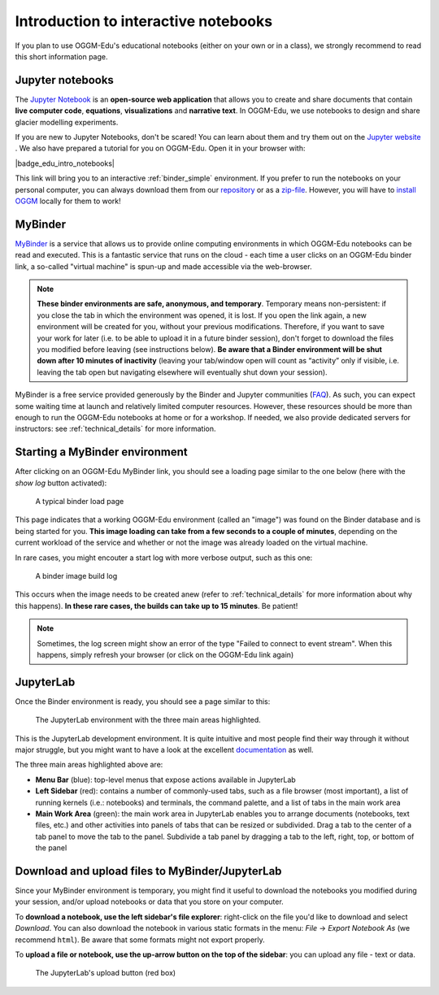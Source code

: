 .. _notebooks_howto:

Introduction to interactive notebooks
=====================================

If you plan to use OGGM-Edu's educational notebooks (either on your own or in
a class), we strongly recommend to read this short information page.

Jupyter notebooks
-----------------

The `Jupyter Notebook <https://jupyter.org>`_ is an **open-source web application**
that allows you to create and share documents that contain **live computer code**,
**equations**, **visualizations** and **narrative text**. In OGGM-Edu, we use
notebooks to design and share glacier modelling experiments.

If you are new to Jupyter Notebooks, don't be scared! You can learn about them
and try them out on the `Jupyter website <https://jupyter.org>`_ .
We also have prepared a tutorial for you on OGGM-Edu. Open it in your browser with:

|badge_edu_intro_notebooks|

This link will bring you to an interactive :ref:`binder_simple` environment.
If you prefer to run the notebooks on your personal computer, you can always
download them from our `repository <https://github.com/OGGM/oggm-edu-notebooks>`_
or as a `zip-file <https://github.com/OGGM/oggm-edu-notebooks/archive/master.zip>`_.
However, you will have to `install OGGM <https://docs.oggm.org/en/latest/installing-oggm.html>`_
locally for them to work!

.. _binder_simple:

MyBinder
--------

`MyBinder <https://mybinder.org>`_ is a service that allows us to provide online
computing environments in which OGGM-Edu notebooks can be read and executed.
This is a fantastic service that runs on the cloud - each time a user clicks
on an OGGM-Edu binder link, a so-called "virtual machine" is spun-up and made
accessible via the web-browser.

.. note::

  **These binder environments are safe, anonymous, and temporary**. Temporary
  means non-persistent: if you close the tab in which the environment was opened,
  it is lost. If you open the link again, a new environment will be created for
  you, without your previous modifications. Therefore, if you want to save your
  work for later (i.e. to be able to upload it in a future binder session), don't
  forget to download the files you modified before leaving (see instructions below).
  **Be aware that a Binder environment will be shut down after 10 minutes of
  inactivity** (leaving your tab/window open will count as “activity” only
  if visible, i.e. leaving the tab open but navigating elsewhere will eventually
  shut down your session).

MyBinder is a free service provided generously by the Binder and Jupyter
communities (`FAQ <https://mybinder.readthedocs.io/en/latest/faq.html>`_).
As such, you can expect some waiting time at launch and relatively limited
computer resources. However, these resources should be more than enough to
run the OGGM-Edu notebooks at home or for a workshop. If needed, we also
provide dedicated servers for instructors: see :ref:`technical_details`
for more information.

Starting a MyBinder environment
-------------------------------

After clicking on an OGGM-Edu MyBinder link, you should see a loading page
similar to the one below (here with the *show log* button activated):

.. figure::  _static/docs_binder_launch.png
    :width: 100%

    A typical binder load page

This page indicates that a working OGGM-Edu environment (called an "image")
was found on the Binder database and is being started for you. **This
image loading can take from a few seconds to a couple of minutes**, depending
on the current workload of the service and whether or not the image was already
loaded on the virtual machine.

In rare cases, you might encouter a start log with more verbose output,
such as this one:

.. figure::  _static/docs_binder_launch_build.png
    :width: 100%

    A binder image build log

This occurs when the image needs to be created anew (refer to
:ref:`technical_details` for more information about why this happens). **In
these rare cases, the builds can take up to 15 minutes**. Be patient!

.. note::

    Sometimes, the log screen might show an error of the type "Failed to connect
    to event stream". When this happens, simply refresh your browser (or
    click on the OGGM-Edu link again)


JupyterLab
----------

Once the Binder environment is ready, you should see a page similar to this:

.. figure::  _static/docs_binder_jlab.png
    :width: 100%

    The JupyterLab environment with the three main areas highlighted.


This is the JupyterLab development environment. It is quite intuitive and most
people find their way through it without major struggle, but you
might want to have a look at the excellent
`documentation <https://jupyterlab.readthedocs.io/en/stable/user/interface.html>`_
as well.

The three main areas highlighted above are:

- **Menu Bar** (blue): top-level menus that expose actions available in JupyterLab
- **Left Sidebar** (red): contains a number of commonly-used tabs, such as a file
  browser (most important), a list of running kernels (i.e.: notebooks) and
  terminals, the command palette, and a list of tabs in the main work area
- **Main Work Area** (green): the main work area in JupyterLab enables you to arrange
  documents (notebooks, text files, etc.) and other activities into panels of
  tabs that can be resized or subdivided. Drag a tab to the center of a tab
  panel to move the tab to the panel. Subdivide a tab panel by dragging a tab
  to the left, right, top, or bottom of the panel


Download and upload files to MyBinder/JupyterLab
------------------------------------------------

Since your MyBinder environment is temporary, you might find it useful to download
the notebooks you modified during your session, and/or upload notebooks or data
that you store on your computer.

To **download a notebook, use the left sidebar's file explorer**:
right-click on the file you'd like to download and select `Download`. You
can also download the notebook in various static formats
in the menu: `File` → `Export Notebook As` (we recommend
``html``). Be aware that some formats might not export properly.


To **upload a file or notebook, use the up-arrow button on the top of the
sidebar**: you can upload any file - text or data.

.. figure::  _static/docs_binder_upload.png
    :width: 70%

    The JupyterLab's upload button (red box)
